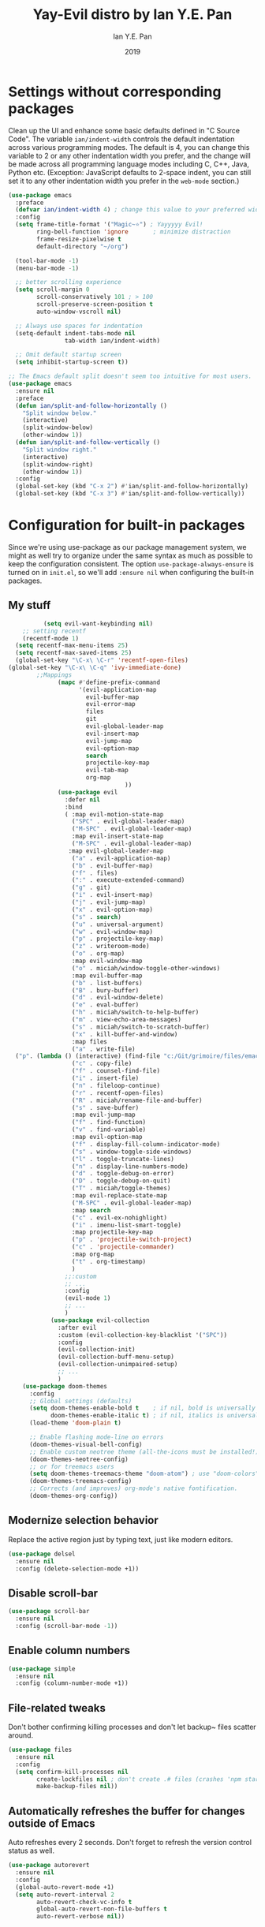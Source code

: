 #+Title: Yay-Evil distro by Ian Y.E. Pan
#+Author: Ian Y.E. Pan
#+Date: 2019



* Settings without corresponding packages
Clean up the UI and enhance some basic defaults defined in "C Source
Code". The variable ~ian/indent-width~ controls the default
indentation across various programming modes. The default is 4, you
can change this variable to 2 or any other indentation width you
prefer, and the change will be made across all programming language
modes including C, C++, Java, Python etc. (Exception: JavaScript
defaults to 2-space indent, you can still set it to any other
indentation width you prefer in the ~web-mode~ section.)
#+BEGIN_SRC emacs-lisp
  (use-package emacs
    :preface
    (defvar ian/indent-width 4) ; change this value to your preferred width
    :config
    (setq frame-title-format '("Magic~⭐") ; Yayyyyy Evil!
          ring-bell-function 'ignore       ; minimize distraction
          frame-resize-pixelwise t
          default-directory "~/org")

    (tool-bar-mode -1)
    (menu-bar-mode -1)

    ;; better scrolling experience
    (setq scroll-margin 0
          scroll-conservatively 101 ; > 100
          scroll-preserve-screen-position t
          auto-window-vscroll nil)

    ;; Always use spaces for indentation
    (setq-default indent-tabs-mode nil
                  tab-width ian/indent-width)

    ;; Omit default startup screen
    (setq inhibit-startup-screen t))

  ;; The Emacs default split doesn't seem too intuitive for most users.
  (use-package emacs
    :ensure nil
    :preface
    (defun ian/split-and-follow-horizontally ()
      "Split window below."
      (interactive)
      (split-window-below)
      (other-window 1))
    (defun ian/split-and-follow-vertically ()
      "Split window right."
      (interactive)
      (split-window-right)
      (other-window 1))
    :config
    (global-set-key (kbd "C-x 2") #'ian/split-and-follow-horizontally)
    (global-set-key (kbd "C-x 3") #'ian/split-and-follow-vertically))
#+END_SRC
* Configuration for built-in packages
Since we're using use-package as our package management system, we
might as well try to organize under the same syntax as much as
possible to keep the configuration consistent. The option
~use-package-always-ensure~ is turned on in ~init.el~, so we'll add
~:ensure nil~ when configuring the built-in packages.
#+END_SRC
** My stuff
#+BEGIN_SRC emacs-lisp
          (setq evil-want-keybinding nil)
    ;; setting recentf
    (recentf-mode 1)
  (setq recentf-max-menu-items 25)
  (setq recentf-max-saved-items 25)
  (global-set-key "\C-x\ \C-r" 'recentf-open-files)
(global-set-key "\C-x\ \C-q" 'ivy-immediate-done)
        ;;Mappings
              (mapc #'define-prefix-command
                    '(evil-application-map
                      evil-buffer-map
                      evil-error-map
                      files
                      git
                      evil-global-leader-map
                      evil-insert-map
                      evil-jump-map
                      evil-option-map
                      search
                      projectile-key-map
                      evil-tab-map
                      org-map
                                 ))
              (use-package evil
                :defer nil
                :bind
                ( :map evil-motion-state-map
                  ("SPC" . evil-global-leader-map)
                  ("M-SPC" . evil-global-leader-map)
                  :map evil-insert-state-map
                  ("M-SPC" . evil-global-leader-map)
                 :map evil-global-leader-map
                  ("a" . evil-application-map)
                  ("b" . evil-buffer-map)
                  ("f" . files)
                  (":" . execute-extended-command)
                  ("g" . git)
                  ("i" . evil-insert-map)
                  ("j" . evil-jump-map)
                  ("x" . evil-option-map)
                  ("s" . search)
                  ("u" . universal-argument)
                  ("w" . evil-window-map)
                  ("p" . projectile-key-map)
                  ("z" . writeroom-mode)
                  ("o" . org-map)
                  :map evil-window-map
                  ("o" . miciah/window-toggle-other-windows)
                  :map evil-buffer-map
                  ("b" . list-buffers)
                  ("B" . bury-buffer)
                  ("d" . evil-window-delete)
                  ("e" . eval-buffer)
                  ("h" . miciah/switch-to-help-buffer)
                  ("m" . view-echo-area-messages)
                  ("s" . miciah/switch-to-scratch-buffer)
                  ("x" . kill-buffer-and-window)
                  :map files
                  ("a" . write-file)
  ("p". (lambda () (interactive) (find-file "c:/Git/grimoire/files/emacs/magic.emacs.d/config.org")) )
                  ("c" . copy-file)
                  ("f" . counsel-find-file)
                  ("i" . insert-file)
                  ("n" . fileloop-continue)
                  ("r" . recentf-open-files)
                  ("R" . miciah/rename-file-and-buffer)
                  ("s" . save-buffer)
                  :map evil-jump-map
                  ("f" . find-function)
                  ("v" . find-variable)
                  :map evil-option-map
                  ("f" . display-fill-column-indicator-mode)
                  ("s" . window-toggle-side-windows)
                  ("l" . toggle-truncate-lines)
                  ("n" . display-line-numbers-mode)
                  ("d" . toggle-debug-on-error)
                  ("D" . toggle-debug-on-quit)
                  ("T" . miciah/toggle-themes)
                  :map evil-replace-state-map
                  ("M-SPC" . evil-global-leader-map)
                  :map search
                  ("c" . evil-ex-nohighlight)
                  ("i" . imenu-list-smart-toggle)
                  :map projectile-key-map
                  ("p" . 'projectile-switch-project)
                  ("c" . 'projectile-commander)
                  :map org-map
                  ("t" . org-timestamp)
                  )
                ;;:custom
                ;; ...
                :config
                (evil-mode 1)
                ;; ...
                )
            (use-package evil-collection
              :after evil
              :custom (evil-collection-key-blacklist '("SPC"))
              :config
              (evil-collection-init)
              (evil-collection-buff-menu-setup)
              (evil-collection-unimpaired-setup)
              ;; ...
              )
    (use-package doom-themes
      :config
      ;; Global settings (defaults)
      (setq doom-themes-enable-bold t    ; if nil, bold is universally disabled
            doom-themes-enable-italic t) ; if nil, italics is universally disabled
      (load-theme 'doom-plain t)

      ;; Enable flashing mode-line on errors
      (doom-themes-visual-bell-config)
      ;; Enable custom neotree theme (all-the-icons must be installed!)
      (doom-themes-neotree-config)
      ;; or for treemacs users
      (setq doom-themes-treemacs-theme "doom-atom") ; use "doom-colors" for less minimal icon theme
      (doom-themes-treemacs-config)
      ;; Corrects (and improves) org-mode's native fontification.
      (doom-themes-org-config))
#+END_SRC
** Modernize selection behavior
Replace the active region just by typing text, just like modern
editors.
#+BEGIN_SRC emacs-lisp
  (use-package delsel
    :ensure nil
    :config (delete-selection-mode +1))
#+END_SRC
** Disable scroll-bar
#+BEGIN_SRC emacs-lisp
  (use-package scroll-bar
    :ensure nil
    :config (scroll-bar-mode -1))
#+END_SRC
** Enable column numbers
#+BEGIN_SRC emacs-lisp
  (use-package simple
    :ensure nil
    :config (column-number-mode +1))
#+END_SRC
** File-related tweaks
Don't bother confirming killing processes and don't let backup~ files
scatter around.
#+BEGIN_SRC emacs-lisp
  (use-package files
    :ensure nil
    :config
    (setq confirm-kill-processes nil
          create-lockfiles nil ; don't create .# files (crashes 'npm start')
          make-backup-files nil))
#+END_SRC
** Automatically refreshes the buffer for changes outside of Emacs
Auto refreshes every 2 seconds. Don't forget to refresh the version
control status as well.
#+BEGIN_SRC emacs-lisp
  (use-package autorevert
    :ensure nil
    :config
    (global-auto-revert-mode +1)
    (setq auto-revert-interval 2
          auto-revert-check-vc-info t
          global-auto-revert-non-file-buffers t
          auto-revert-verbose nil))
#+END_SRC
** Eldoc: documentation in the mini-buffer
Slightly shorten eldoc display delay.
#+BEGIN_SRC emacs-lisp
  (use-package eldoc
    :ensure nil
    :diminish eldoc-mode
    :config
    (setq eldoc-idle-delay 0.4))
#+END_SRC
** Indentation improvement
For Java and C/C++, change the formatting style from GNU (the default)
to the more standard K&R. Here we also set the indentation width of C,
C++, Java, and Python to the preferred value defined in
~ian/indent-width~ (all languages default to 4, except JavaScript,
which is 2, as controlled in ~web-mode~). Of course, you can change
the value depending on the language as well.
#+BEGIN_SRC emacs-lisp
  ;; C, C++, and Java
  (use-package cc-vars
    :ensure nil
    :config
    (setq-default c-basic-offset ian/indent-width)
    (setq c-default-style '((java-mode . "java")
                            (awk-mode . "awk")
                            (other . "k&r"))))

  ;; Python (both v2 and v3)
  (use-package python
    :ensure nil
    :config (setq python-indent-offset ian/indent-width))
#+END_SRC
** Mouse wheel (track-pad) scroll speed
By default, the scrolling is way too fast to be precise and helpful,
let's tune it down a little bit.
#+BEGIN_SRC emacs-lisp
  (use-package mwheel
    :ensure nil
    :config (setq mouse-wheel-scroll-amount '(2 ((shift) . 1))
                  mouse-wheel-progressive-speed nil))
#+END_SRC
** Show matching parentheses
Reduce the highlight delay to instantly.
#+BEGIN_SRC emacs-lisp
  (use-package paren
    :ensure nil
    :init (setq show-paren-delay 0)
    :config (show-paren-mode +1))
#+END_SRC
** Setting up some *frame* defaults
Maximize the frame by default on start-up. Set the font to size 18.
#+BEGIN_SRC emacs-lisp
  (use-package frame
    :preface
    (defun ian/set-default-font ()
      (interactive)
      (when (member "FantasqueSansMono NF" (font-family-list))
        (set-face-attribute 'default nil :family "FantasqueSansMono NF"))
      (set-face-attribute 'default nil
                          :height 200
                          :weight 'normal))
    :ensure nil
    :config
    (setq initial-frame-alist '((fullscreen . maximized)))
    (ian/set-default-font))
#+END_SRC
** Ediff tweaks
Enter ediff with side-by-side buffers to better compare the
differences.
#+BEGIN_SRC emacs-lisp
  (use-package ediff
    :ensure nil
    :config
    (setq ediff-window-setup-function #'ediff-setup-windows-plain)
    (setq ediff-split-window-function #'split-window-horizontally))
#+END_SRC
** Auto-pairing quotes and parentheses etc.
Electric-pair-mode has improved quite a bit in recent Emacs
versions. No longer need an extra package for this. It also takes care
of the new-line-and-push-brace feature.
#+BEGIN_SRC emacs-lisp
  (use-package elec-pair
    :ensure nil
    :hook (prog-mode . electric-pair-mode))
#+END_SRC
** Clean up whitespace on save
#+BEGIN_SRC emacs-lisp
  (use-package whitespace
    :ensure nil
    :hook (before-save . whitespace-cleanup))
#+END_SRC
** Dired tweaks
Delete intermediate buffers when navigating through dired.
#+begin_src emacs-lisp
  (use-package dired
    :ensure nil
    :config
    (setq delete-by-moving-to-trash t)
    (eval-after-load "dired"
      #'(lambda ()
          (put 'dired-find-alternate-file 'disabled nil)
          (define-key dired-mode-map (kbd "RET") #'dired-find-alternate-file))))
#+end_src
** Dump custom-set-variables to a garbage file and don't load it
#+BEGIN_SRC emacs-lisp
  (use-package cus-edit
    :ensure nil
    :config
    (setq custom-file (concat user-emacs-directory "to-be-dumped.el")))
#+END_SRC
* Third-party packages
Many Emacsers love having tons of packages -- and that's absolutely
fine! However, one of the goals of the Yay-Evil distro is to provide
an essential-only foundation for users to build upon. Therefore, only
the most important packages and/or lightweight improvements will be
included here. For example, completion frameworks like Ivy or Helm are
considered heavy by many, yet the built-in Ido serves almost the same
purpose. The only arguably opinionated package is probably Evil, but
you probably saw that coming from the distro name, didn't you ;) ? If
you prefer the default keybindings, simply disable the section that
controls the Evil behaviors.

Normally, we need to add ~:ensure t~ to tell ~use-package~ to download packages when it's not available. But since we've added ~use-package-always-ensure~ in ~init.el~, we can omit it.
** GUI enhancements
*** Load custom theme
#+BEGIN_SRC emacs-lisp
  (add-to-list 'custom-theme-load-path (concat user-emacs-directory "C:/Git/grimoire/files/emacs/magic.emacs.d/themes/"))
#+END_SRC
*** Dashboard welcome page
#+BEGIN_SRC emacs-lisp
  (use-package dashboard
     :config
      (dashboard-setup-startup-hook)
      (setq dashboard-startup-banner "C:/Git/grimoire/files/emacs/magic.emacs.d/logos/logo.svg"
       dashboard-banner-logo-title "Magic~⭐"
       dashboard-image-banner-max-width 450
       dashboard-image-banner-max-height 450
       dashboard-set-footer nil
       dashboard-center-content t
       dashboard-items '((bookmarks . 3)
                         (projects . 5)
                         (agenda . 5)
                         (registers . 5))
       initial-buffer-choice (lambda () (get-buffer-create "*dashboard*"))))
#+END_SRC
*** Syntax highlighting
Lightweight syntax highlighting improvement for numbers and escape
sequences (e.g. ~\n, \t~).
#+BEGIN_SRC emacs-lisp
  (use-package highlight-numbers
    :hook (prog-mode . highlight-numbers-mode))

  (use-package highlight-escape-sequences
    :hook (prog-mode . hes-mode))
#+END_SRC
** Vi keybindings
I personally find Vi(m) bindings to be the most efficient way of
editing text (especially code). I also changed the default ~:q~ and
~:wq~ to be killing current buffer, instead of killing the frame or
subsequently killing Emacs.
#+BEGIN_SRC emacs-lisp
  (use-package evil
    :diminish undo-tree-mode
    :init
    (setq evil-want-C-u-scroll t
          evil-want-keybinding nil
          evil-shift-width ian/indent-width)
    :hook (after-init . evil-mode)
    :preface
    (defun ian/save-and-kill-this-buffer ()
      (interactive)
      (save-buffer)
      (kill-this-buffer))
    :config
    (with-eval-after-load 'evil-maps ; avoid conflict with company tooltip selection
      (define-key evil-insert-state-map (kbd "C-n") nil)
      (define-key evil-insert-state-map (kbd "C-p") nil))
    (evil-ex-define-cmd "q" #'kill-this-buffer)
    (evil-ex-define-cmd "wq" #'ian/save-and-kill-this-buffer))
#+END_SRC
Evil-collection covers more parts of Emacs that the original Evil
doesn't support (e.g. Packages buffer, eshell, calendar etc.)
#+BEGIN_SRC emacs-lisp
  (use-package evil-collection
    :after evil
    :config
    (setq evil-collection-company-use-tng nil)
    (evil-collection-init))
#+END_SRC
Emulates tpope's vim commentary package (Use ~gcc~ to comment out a line,
~gc~ to comment out the target of a motion (for example, ~gcap~ to
comment out a paragraph), ~gc~ in visual mode to comment out the
selection etc.)
#+BEGIN_SRC emacs-lisp
  (use-package evil-commentary
    :after evil
    :diminish
    :config (evil-commentary-mode +1))
#+END_SRC
** Git Integration
Tell magit to automatically put us in vi-insert-mode when committing a change.
#+BEGIN_SRC emacs-lisp
  (use-package magit
    :bind ("C-x g" . magit-status)
    :config (add-hook 'with-editor-mode-hook #'evil-insert-state))
#+END_SRC
** Searching/sorting enhancements & project management
*** Ido, ido-vertical, ido-ubiquitous and fuzzy matching
Selecting buffers/files with great efficiency. In my opinion, Ido is
enough to replace Ivy/Counsel and Helm. We install ido-vertical to get
a better view of the available options (use ~C-n~, ~C-p~ or arrow keys
to navigate). Ido-ubiquitous (from the ~ido-completing-read+~ package)
provides us ido-like completions in describing functions and variables
etc. Fuzzy matching is a nice feature and we have flx-ido for that
purpose.
#+BEGIN_SRC emacs-lisp
  (use-package ido
    :config
    (ido-mode +1)
    (setq ido-everywhere t
          ido-enable-flex-matching t))

  (use-package ido-vertical-mode
    :config
    (ido-vertical-mode +1)
    (setq ido-vertical-define-keys 'C-n-C-p-up-and-down))

  (use-package ido-completing-read+ :config (ido-ubiquitous-mode +1))

  (use-package flx-ido :config (flx-ido-mode +1))
#+END_SRC
** Programming language support and utilities
*** Company for auto-completion
Use ~C-n~ and ~C-p~ to navigate the tooltip.
#+BEGIN_SRC emacs-lisp
  (use-package company
    :diminish company-mode
    :hook (prog-mode . company-mode)
    :config
    (setq company-minimum-prefix-length 1
          company-idle-delay 0.1
          company-selection-wrap-around t
          company-tooltip-align-annotations t
          company-frontends '(company-pseudo-tooltip-frontend ; show tooltip even for single candidate
                              company-echo-metadata-frontend))
    (define-key company-active-map (kbd "C-n") 'company-select-next)
    (define-key company-active-map (kbd "C-p") 'company-select-previous))
#+END_SRC
*** Flycheck
A modern on-the-fly syntax checking extension -- absolute essential
#+BEGIN_SRC emacs-lisp
  (use-package flycheck :config (global-flycheck-mode +1))
#+END_SRC
*** Org Modern
#+BEGIN_SRC emacs-lisp
      (use-package org-modern
        :config
         (with-eval-after-load 'org (global-org-modern-mode))
         (setq
           org-pretty-entities t
           org-insert-heading-respect-content t
      org-modern-star '("✿" "❀" "✽" "❁" "✻" "✼" "✾" "✲" "✱")
          )
         (menu-bar-mode -1)
         (tool-bar-mode -1)
         (scroll-bar-mode -1)
       )
  (use-package nerd-icons
      :custom
      ;; The Nerd Font you want to use in GUI
      ;; "Symbols Nerd Font Mono" is the default and is recommended
      ;; but you can use any other Nerd Font if you want
       (nerd-icons-font-family "Symbols Nerd Font Mono")
   )
  (use-package nerd-icons-completion)
      (with-eval-after-load 'evil-maps
      (define-key evil-motion-state-map (kbd "RET") nil))
#+END_SRC
*** Org Mode
Some minimal org mode tweaks: org-bullets gives our headings (h1, h2,
h3...) a more visually pleasing look.
#+BEGIN_SRC emacs-lisp
  (setq org-return-follows-link  t)
    (setq org-hide-leading-stars nil)
        (use-package org
          :hook ((ord-mode . visual-line-mode)
                 (org-mode . org-indent-mode)))

      ;;("✿" "❀" "◉" "○" "❁" "✽" "✲" "✱" "✻" "✼" "✽" "✾")
      ;; org ellipsis options, other than the default Go to Node...
      ;; not supported in common font, but supported in Symbola (my fall-back font) ?, ?, ?
    (setq org-ellipsis "  ")
   (defun col-strip (col-str)
      (butlast (split-string (mapconcat (lambda (x) (concat "#" x " "))
                                        (split-string col-str "-")
                                        "") " ")))
    (setq color-schemes (list
                         (col-strip "a21d1d-5497de-8e35b7-ffff5b-56cb7d-df5252-707efa") ; red blue purple study
                         (col-strip "2278bf-e15554-3bb273-507c6d-6e5775-598d91-7768ae") ; blue red green okay
                         (col-strip "c7b7ee-2a2b2e-a29190-de8c7d-dcedb9") ; custom
                         ))
    (setq pick-color 1)
     (setq color-theme (nth pick-color color-schemes))
      (set-face-attribute 'org-level-1 nil
                          :height 1.4
                          :foreground (nth 0 color-theme)
                          :slant 'normal
                          :weight 'bold)
      (set-face-attribute 'org-level-2 nil
                          :height 1.3
                          :slant 'normal
                          :foreground (nth 1 color-theme))
      (set-face-attribute 'org-level-3 nil
                          :height 1.2
                          :slant 'normal
                          :foreground (nth 2 color-theme))
      (set-face-attribute 'org-level-4 nil
                          :height 1.1
                          :slant 'normal
                          :foreground (nth 3 color-theme))
      (set-face-attribute 'org-level-5 nil
                          :slant 'normal
                          :foreground (nth 4 color-theme))
      (set-face-attribute 'org-level-6 nil
                          :slant 'normal
                          :foreground (nth 5 color-theme))

#+END_SRC
**** Alters
#+BEGIN_SRC emacs-lisp
  (defface w-text '((t ( :foreground "#D1A0EA" :inherit text ) )) "Witch's Text" :group 'org-mode)
  (defvar w-text 'w-text)

  (defface c-text '((t (:foreground "#ec51cd" :inherit text ) )) "Celeste's Text" :group 'org-mode )
  (defvar c-text 'c-text)

  (defface m-text '((t (:foreground "#5459b6" :inherit text ) )) "Magician's Text" :group 'org-mode )
  (defvar m-text 'm-text)

  (defface n-text '((t (:foreground "#6a6273" :inherit text ) )) "Nyx's Text" :group 'org-mode )
  (defvar n-text 'n-text)

  (defface g-text '((t (:foreground "#76e37a" :inherit text ) )) "Gidget's Text" :group 'org-mode )
  (defvar g-text 'g-text)


  (defface g-text '((t (:foreground "#6a6273" :inherit text :weight extra-bold) )) "Gidgit's Text" :group 'org-mode )
  (defvar g-text 'g-text)
  ;;; Add keywords
  (defun add-alter-keywords()
    "adds custom keywords for highlighting text in org-mode."
    (font-lock-add-keywords nil
          '(("^w: .*$" . 'w-text))
          )
     (font-lock-add-keywords nil
          '(("^m: .*$" . 'm-text))
          )
     (font-lock-add-keywords nil
          '(("^c: .*$" . 'c-text))
          )
     (font-lock-add-keywords nil
          '(("^n: .*$" . 'n-text))
          )
(font-lock-add-keywords nil
          '(("^g: .*$" . 'g-text))
          )
     )
  (add-hook 'org-mode-hook 'add-alter-keywords)


(defun display-persona-names()
(use-package ov
  :ensure t)
 (ov-set (ov-regexp "^m:") 'display "<magician>")
 (ov-set (ov-regexp "^w:") 'display "<witch>")
 (ov-set (ov-regexp "^c:") 'display "<celeste>")
 (ov-set (ov-regexp "^n:") 'display "<nyx>")
 (ov-set (ov-regexp "^g:") 'display "<gidget>")

  )
(add-hook 'org-mode-hook 'display-persona-names)
(add-hook 'after-save-hook 'display-persona-names)

#+END_SRC
*** Useful major modes
Markdown mode and Web mode, the latter covers our usages of HTML/CSS/JS/JSX/TS/TSX/JSON.
#+BEGIN_SRC emacs-lisp
  (use-package markdown-mode
    :hook (markdown-mode . visual-line-mode))

  (use-package web-mode
    :mode (("\\.html?\\'" . web-mode)
           ("\\.css\\'"   . web-mode)
           ("\\.jsx?\\'"  . web-mode)
           ("\\.tsx?\\'"  . web-mode)
           ("\\.json\\'"  . web-mode))
    :config
    (setq web-mode-markup-indent-offset 2) ; HTML
    (setq web-mode-css-indent-offset 2)    ; CSS
    (setq web-mode-code-indent-offset 2)   ; JS/JSX/TS/TSX
    (setq web-mode-content-types-alist '(("jsx" . "\\.js[x]?\\'"))))
#+END_SRC
** Miscellaneous
*** Diminish minor modes
The diminish package is used to hide unimportant minor modes in the
modeline. It provides the ~:diminish~ keyword we've been using in
other use-package declarations.
#+BEGIN_SRC emacs-lisp
  (use-package diminish
    :demand t)
#+END_SRC
*** Which-key
Provides us with hints on available keystroke combinations.
#+BEGIN_SRC emacs-lisp
  (use-package which-key
    :diminish which-key-mode
    :config
    (which-key-mode +1)
    (setq which-key-idle-delay 0.4
          which-key-idle-secondary-delay 0.4))
#+END_SRC
*** Projectile
#+BEGIN_SRC emacs-lisp
   (use-package projectile
    :config
     (projectile-mode +1)
(setq projectile-project-search-path '(("c:/Git/_writings/fiction" . 1)("c:/Git/_writings" . 1) ))
  ;; Recommended keymap prefix on Windows/Linux
  (define-key projectile-mode-map (kbd "C-c p") 'projectile-command-map)
    )

#+END_SRC
*** Ivy
#+BEGIN_SRC emacs-lisp
          (use-package ivy
        :config
         (ivy-mode 1)
  (setq ivy-use-virtual-buffers t)
(setq ivy-count-format "(%d/%d) ")
  )
          (use-package counsel)
#+END_SRC
*** Writeroom
#+BEGIN_SRC emacs-lisp
  (use-package writeroom-mode
 :init
  (setq writeroom-width 0.5)
  )

#+END_SRC
*** All The Icons
#+BEGIN_SRC emacs-lisp
  (use-package all-the-icons
    :if (display-graphic-p))
(require 'ox-md)
#+END_SRC
*** typst-mode
#+BEGIN_SRC emacs-lisp
(use-package poly-markdown)
  (use-package typst-mode)
#+END_SRC
*** quelpa
#+BEGIN_SRC emacs-lisp
(use-package quelpa)
#+END_SRC
*** Bookmarks+
#+BEGIN_SRC emacs-lisp
    (quelpa '(bookmark+ :fetcher wiki
                        :files
                        ("bookmark+.el"
                         "bookmark+-mac.el"
                         "bookmark+-bmu.el"
                         "bookmark+-1.el"
                         "bookmark+-key.el"
                         "bookmark+-lit.el"
                         "bookmark+-doc.el"
                         "bookmark+-chg.el")))
#+END_SRC
*** org journal
#+BEGIN_SRC emacs-lisp
    (use-package org-journal
    :config
    ;;(require ivy)
      (setq org-journal-dir "~/org/journal/"
    org-journal-file-format "%Y-%m/%Ww.org"
    org-journal-file-header "#+TITLE Weekly Journal %Y %b %Ww"
    org-journal-file-type 'weekly
  org-journal-date-prefix "* "
  org-journal-time-format "@ %k:%M\n "
    org-journal-find-file 'counsel-find-file
    org-journal-date-format "%A, %b %d")

    )
#+END_SRC
*** pagebreak lines
#+BEGIN_SRC emacs-lisp
  (use-package page-break-lines)
#+END_SRC
*** writing-related
#+BEGIN_SRC emacs-lisp
(setq org-src-preserve-indentation t

    org-src-fontify-natively t

    org-export-latex-listings t

    org-latex-listings 'listings

    org-latex-prefer-user-labels t

    org-confirm-babel-evaluate nil


    org-babel-python-command "/usr/bin/env python3")
(add-to-list 'org-latex-packages-alist '("" "listings"))
(setq org-latex-pdf-process (list "xelatex %f"))
(use-package org-contrib)
  (require 'ox-latex)
    (require 'ol-bibtex)
    (require 'ox-extra)
    (ox-extras-activate '(ignore-headlines))
    (setq org-clock-persist 'history)
    (org-clock-persistence-insinuate)
 (add-to-list 'org-latex-classes
           '("letter"
         "\\documentclass{letter}"
         ("\\section{%s}" . "\\section*{%s}")
         ("\\subsection{%s}" . "\\subsection*{%s}")
         ("\\subsubsection{%s}" . "\\subsubsection*{%s}")))
 (add-to-list 'org-latex-classes
           '("pretty-essay"
         "\\documentclass{pretty-essay}"
         ("\\section{%s}" . "\\section*{%s}")
         ("\\subsection{%s}" . "\\subsection*{%s}")
         ("\\subsubsection{%s}" . "\\subsubsection*{%s}")))
 (add-to-list 'org-latex-classes
           '("mla-custom"
         "\\documentclass{mla-custom}"
         ("\\section{%s}" . "\\section*{%s}")
         ("\\subsection{%s}" . "\\subsection*{%s}")
         ("\\subsubsection{%s}" . "\\subsubsection*{%s}")))
(setq ivy-use-selectable-prompt t)
#+END_SRC
